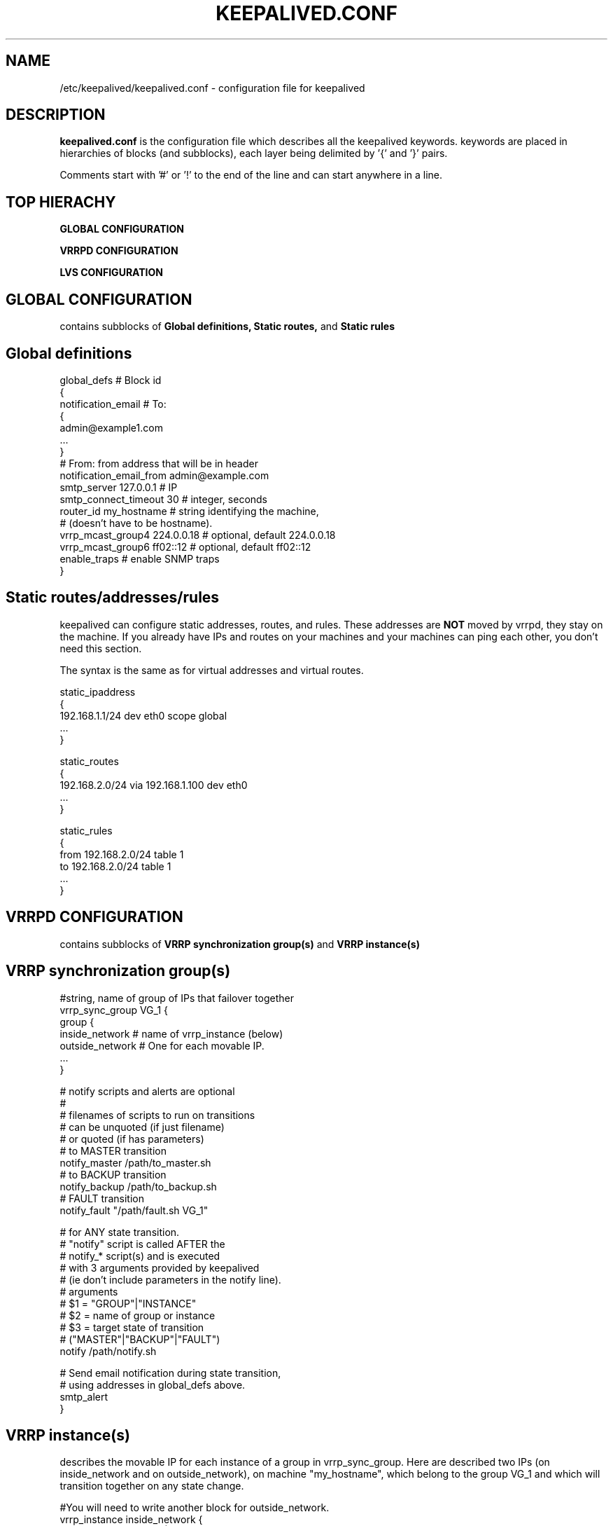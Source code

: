 .TH KEEPALIVED.CONF 5 "Jan 2004" V1.0
.UC 4
.SH NAME
/etc/keepalived/keepalived.conf - configuration file for keepalived
.br
.SH DESCRIPTION
.B keepalived.conf
is the configuration file which describes all the keepalived keywords.
keywords are placed in hierarchies of blocks (and subblocks),
each layer being delimited by '{' and '}' pairs.
.PP
Comments start with '#' or '!' to the end of the line and can start
anywhere in a line.
.SH TOP HIERACHY
.PP
.B GLOBAL CONFIGURATION
.PP
.B VRRPD CONFIGURATION
.PP
.B LVS CONFIGURATION
.PP
.SH GLOBAL CONFIGURATION
contains subblocks of
.B Global definitions,
.B Static routes,
and
.B Static rules
.PP
.SH Global definitions
.PP
 global_defs           # Block id
 {
 notification_email    # To:
        {
        admin@example1.com
        ...
        }
 # From: from address that will be in header
 notification_email_from admin@example.com
 smtp_server 127.0.0.1        # IP
 smtp_connect_timeout 30      # integer, seconds
 router_id my_hostname        # string identifying the machine,
                              # (doesn't have to be hostname).
 vrrp_mcast_group4 224.0.0.18 # optional, default 224.0.0.18
 vrrp_mcast_group6 ff02::12   # optional, default ff02::12
 enable_traps                 # enable SNMP traps
 }


.SH Static routes/addresses/rules
.PP
keepalived can configure static addresses, routes, and rules. These addresses are
.B NOT
moved by vrrpd, they stay on the machine.
If you already have IPs and routes on your machines and
your machines can ping each other, you don't need this section.
.PP
The syntax is the same as for virtual addresses and virtual routes.
.PP
 static_ipaddress
 {
 192.168.1.1/24 dev eth0 scope global
 ...
 }
.PP
 static_routes
 {
 192.168.2.0/24 via 192.168.1.100 dev eth0
 ...
 }
.PP
 static_rules
 {
 from 192.168.2.0/24 table 1
 to 192.168.2.0/24 table 1
 ...
 }
.PP
.SH VRRPD CONFIGURATION
contains subblocks of
.B VRRP synchronization group(s)
and
.B VRRP instance(s)
.PP
.SH VRRP synchronization group(s)
.PP
 #string, name of group of IPs that failover together
 vrrp_sync_group VG_1 {
    group {
      inside_network   # name of vrrp_instance (below)
      outside_network  # One for each movable IP.
      ...
    }

    # notify scripts and alerts are optional
    #
    # filenames of scripts to run on transitions
    # can be unquoted (if just filename)
    # or quoted (if has parameters)
    # to MASTER transition
    notify_master /path/to_master.sh
    # to BACKUP transition
    notify_backup /path/to_backup.sh
    # FAULT transition
    notify_fault "/path/fault.sh VG_1"

    # for ANY state transition.
    # "notify" script is called AFTER the
    # notify_* script(s) and is executed
    # with 3 arguments provided by keepalived
    # (ie don't include parameters in the notify line).
    # arguments
    # $1 = "GROUP"|"INSTANCE"
    # $2 = name of group or instance
    # $3 = target state of transition
    #     ("MASTER"|"BACKUP"|"FAULT")
    notify /path/notify.sh

    # Send email notification during state transition,
    # using addresses in global_defs above.
    smtp_alert
 }

.SH VRRP instance(s)
.PP
describes the movable IP for each instance of a group in vrrp_sync_group.
Here are described two IPs (on inside_network and on outside_network),
on machine "my_hostname", which belong to the group VG_1 and
which will transition together on any state change.
.PP
 #You will need to write another block for outside_network.
 vrrp_instance inside_network {
    # Initial state, MASTER|BACKUP
    # As soon as the other machine(s) come up,
    # an election will be held and the machine
    # with the highest "priority" will become MASTER.
    # So the entry here doesn't matter a whole lot.
    state MASTER

    # interface for inside_network, bound by vrrp
    interface eth0

    # Use VRRP Virtual MAC.
    use_vmac <VMAC_INTERFACE>

    # Send/Recv VRRP messages from base interface instead of
    # VMAC interface
    vmac_xmit_base

    # Ignore VRRP interface faults (default unset)
    dont_track_primary

    # optional, monitor these as well.
    # go to FAULT state if any of these go down.
    track_interface {
      eth0
      eth1
      ...
    }

    # default IP for binding vrrpd is the primary IP
    # on interface. If you want to hide location of vrrpd,
    # use this IP as src_addr for multicast or unicast vrrp
    # packets. (since it's multicast, vrrpd will get the reply
    # packet no matter what src_addr is used).
    # optional
    mcast_src_ip <IPADDR>
    unicast_src_ip <IPADDR>

    # Do not send VRRP adverts over VRRP multicast group.
    # Instead it sends adverts to the following list of
    # ip addresses using unicast design fashion. It can
    # be cool to use VRRP FSM and features in a networking
    # environment where multicast is not supported !
    # IP Addresses specified can IPv4 as well as IPv6
    unicast_peer {
      <IPADDR>
      ...
    }

    # Binding interface for lvs syncd
    lvs_sync_daemon_interface eth1

    # delay for gratuitous ARP after transition to MASTER
    garp_master_delay 10 # secs, default 5

    # arbitrary unique number 0..255
    # used to differentiate multiple instances of vrrpd
    # running on the same NIC (and hence same socket).
    virtual_router_id 51

    # for electing MASTER, highest priority wins.
    # to be MASTER, make 50 more than other machines.
    priority 100

    # VRRP Advert interval, secs (use default)
    advert_int 1
    authentication {     # Authentication block
        # PASS||AH
        # PASS - Simple password (suggested)
        # AH - IPSEC (not recommended))
        auth_type PASS
        # Password for accessing vrrpd.
        # should be the same for all machines.
        # Only the first eight (8) characters are used.
        auth_pass 1234
    }

    #addresses add|del on change to MASTER, to BACKUP.
    #With the same entries on other machines,
    #the opposite transition will be occurring.
    virtual_ipaddress {
        <IPADDR>/<MASK> brd <IPADDR> dev <STRING> scope <SCOPE> label <LABEL>
        192.168.200.17/24 dev eth1
        192.168.200.18/24 dev eth2 label eth2:1
    }

    #VRRP IP excluded from VRRP
    #optional.
    #For cases with large numbers (eg 200) of IPs
    #on the same interface. To decrease the number
    #of packets sent in adverts, you can exclude
    #most IPs from adverts.
    #The IPs are add|del as for virtual_ipaddress.
    virtual_ipaddress_excluded {
     <IPADDR>/<MASK> brd <IPADDR> dev <STRING> scope <SCOPE>
     <IPADDR>/<MASK> brd <IPADDR> dev <STRING> scope <SCOPE>
        ...
    }
    # routes add|del when changing to MASTER, to BACKUP
    virtual_routes {
        # src <IPADDR> [to] <IPADDR>/<MASK> via|gw <IPADDR> [or <IPADDR>] dev <STRING> scope <SCOPE> tab
        src 192.168.100.1 to 192.168.109.0/24 via 192.168.200.254 dev eth1
        192.168.110.0/24 via 192.168.200.254 dev eth1
        192.168.111.0/24 dev eth2
        192.168.112.0/24 via 192.168.100.254
	192.168.113.0/24 via 192.168.200.254 or 192.168.100.254 dev eth1
	blackhole 192.168.114.0/24
    }
    # rules add|del when changing to MASTER, to BACKUP
    static_rules {
        from 192.168.2.0/24 table 1
        to 192.168.2.0/24 table 1
    }

    # VRRP will normally preempt a lower priority
    # machine when a higher priority machine comes
    # online.  "nopreempt" allows the lower priority
    # machine to maintain the master role, even when
    # a higher priority machine comes back online.
    # NOTE: For this to work, the initial state of this
    # entry must be BACKUP.
    nopreempt

    # Seconds after startup until preemption
    # (if not disabled by "nopreempt").
    # Range: 0 (default) to 1,000
    # NOTE: For this to work, the initial state of this
    # entry must be BACKUP.
    preempt_delay 300    # waits 5 minutes

    # Debug level, not implemented yet.
    debug

    # notify scripts, alert as above
    notify_master <STRING>|<QUOTED-STRING>
    notify_backup <STRING>|<QUOTED-STRING>
    notify_fault <STRING>|<QUOTED-STRING>
    notify <STRING>|<QUOTED-STRING>
    smtp_alert
 }

.SH LVS CONFIGURATION
contains subblocks of
.B Virtual server group(s)
and
.B Virtual server(s)
.PP
The subblocks contain arguments for
.I ipvsadm(8).
A knowlege of
.I ipvsadm(8)
will be helpful here.
.PP
.SH Virtual server group(s)
.PP
 # optional
 # this groups allows a service on a real_server
 # to belong to multiple virtual services
 # and to be only health checked once.
 # Only for very large LVSs.
 virtual_server_group <STRING> {
        #VIP port
        <IPADDR> <PORT>
        <IPADDR> <PORT>
        ...
        #
        # <IPADDR RANGE> has the form
        # XXX.YYY.ZZZ.WWW-VVV eg 192.168.200.1-10
        # range includes both .1 and .10 address
        <IPADDR RANGE> <PORT># VIP range VPORT
        <IPADDR RANGE> <PORT>
        ...
        fwmark <INT>  # fwmark
        fwmark <INT>
        ...
}

.SH Virtual server(s)
.PP
A virtual_server can be a declaration of one of
.TP
.B vip vport (IPADDR PORT pair)
.TP
.B fwmark <INT>
.TP
.B (virtual server) group <STRING>

    #setup service
    virtual_server IP port |
    virtual_server fwmark int |
    virtual_server group string
    {
    # delay timer for service polling
    delay_loop <INT>

    # LVS scheduler
    lb_algo rr|wrr|lc|wlc|lblc|sh|dh
    # Enable One-Packet-Scheduling for UDP (-O in ipvsadm)
    ops
    # LVS forwarding method
    lb_kind NAT|DR|TUN
    # LVS persistence timeout, sec
    persistence_timeout <INT>
    # LVS granularity mask (-M in ipvsadm)
    persistence_granularity <NETMASK>
    # Only TCP is implemented
    protocol TCP
    # If VS IP address is not set,
    # suspend healthchecker's activity
    ha_suspend

    # VirtualHost string for HTTP_GET or SSL_GET
    # eg virtualhost www.firewall.loc
    virtualhost <STRING>

    # Assume silently all RSs down and healthchecks
    # failed on start. This helps preventing false
    # positive actions on startup. Alpha mode is
    # disabled by default.
    alpha

    # On daemon shutdown, consider quorum and RS
    # down notifiers for execution, where appropriate.
    # Omega mode is disabled by default.
    omega

    # Minimum total weight of all live servers in
    # the pool necessary to operate VS with no
    # quality regression. Defaults to 1.
    quorum <INT>

    # Tolerate this much weight units compared to the
    # nominal quorum, when considering quorum gain
    # or loss. A flap dampener. Defaults to 0.
    hysteresis <INT>

    # Script to launch when quorum is gained.
    quorum_up <STRING>|<QUOTED-STRING>

    # Script to launch when quorum is lost.
    quorum_down <STRING>|<QUOTED-STRING>

    # IP family for a fwmark service (optional)
    ip_family inet|inet6


    # setup realserver(s)

    # RS to add when all realservers are down
    sorry_server <IPADDR> <PORT>
    # applies inhibit_on_failure behaviour to the
    # preceding sorry_server directive
    sorry_server_inhibit

    # one entry for each realserver
    real_server <IPADDR> <PORT>
       {
           # relative weight to use, default: 1
           weight <INT>
           # Set weight to 0
           # when healthchecker detects failure
           inhibit_on_failure

           # Script to launch when healthchecker
           # considers service as up.
           notify_up <STRING>|<QUOTED-STRING>
           # Script to launch when healthchecker
           # considers service as down.
           notify_down <STRING>|<QUOTED-STRING>

           # pick one healthchecker
           # HTTP_GET|SSL_GET|TCP_CHECK|SMTP_CHECK|MISC_CHECK

           # HTTP and SSL healthcheckers
           HTTP_GET|SSL_GET
           {
               # A url to test
               # can have multiple entries here
               url {
                 #eg path / , or path /mrtg2/
                 path <STRING>
                 # healthcheck needs status_code
                 # or status_code and digest
                 # Digest computed with genhash
                 # eg digest 9b3a0c85a887a256d6939da88aabd8cd
                 digest <STRING>
                 # status code returned in the HTTP header
                 # eg status_code 200
                 status_code <INT>
               }
               # number of get retry
               nb_get_retry <INT>
               # delay before retry
               delay_before_retry <INT>

               # ======== generic connection options
               # Optional IP address to connect to.
               # The default is real server's IP
               connect_ip <IP ADDRESS>
               # Optional port to connect to if not
               # The default is real server's port
               connect_port <PORT>
               # Optional interface to use to
               # originate the connection
               bindto <IP ADDRESS>
               # Optional source port to
               # originate the connection from
               bind_port <PORT>
               # Optional connection timeout in seconds.
               # The default is 5 seconds
               connect_timeout <INTEGER>
               # Optional fwmark to mark all outgoing
               # checker pakets with
               fwmark <INTEGER>

               # Optional random delay to begin initial check for
               # maximum N seconds.
               # Useful to scatter multiple simultaneous
               # checks to the same RS. Enabled by default, with
               # the maximum at delay_loop. Specify 0 to disable
               warmup <INT>
           } #HTTP_GET|SSL_GET

           #TCP healthchecker (bind to IP port)
           TCP_CHECK
           {
               # ======== generic connection options
               # Optional IP address to connect to.
               # The default is real server's IP
               connect_ip <IP ADDRESS>
               # Optional port to connect to if not
               # The default is real server's port
               connect_port <PORT>
               # Optional interface to use to
               # originate the connection
               bindto <IP ADDRESS>
               # Optional source port to
               # originate the connection from
               bind_port <PORT>
               # Optional connection timeout in seconds.
               # The default is 5 seconds
               connect_timeout <INTEGER>
               # Optional fwmark to mark all outgoing
               # checker pakets with
               fwmark <INTEGER>

               # Optional random delay to begin initial check for
               # maximum N seconds.
               # Useful to scatter multiple simultaneous
               # checks to the same RS. Enabled by default, with
               # the maximum at delay_loop. Specify 0 to disable
               warmup <INT>
               # Retry count to make additional checks if check
               # of an alive server fails. Default: 1
               retry <INT>
               # Delay in seconds before retrying. Default: 1
               delay_before_retry <INT>
           } #TCP_CHECK

           # SMTP healthchecker
           SMTP_CHECK
           {
               # ======== generic connection options
               # Optional IP address to connect to.
               # The default is real server's IP
               connect_ip <IP ADDRESS>
               # Optional port to connect to if not
               # the default of 25
               connect_port <PORT>
               # Optional interface to use to
               # originate the connection
               bindto <IP ADDRESS>
               # Optional source port to
               # originate the connection from
               bind_port <PORT>
               # Optional per-host connection timeout.
               # Default is outer-scope connect_timeout
               connect_timeout <INTEGER>
               # Optional fwmark to mark all outgoing
               # checker pakets with
               fwmark <INTEGER>

               # An optional host interface to check.
               # If no host directives are present, only
               # the ip address of the real server will
               # be checked.
               host {
                 # ======== generic connection options
                 # Optional IP address to connect to.
                 # The default is real server's IP
                 connect_ip <IP ADDRESS>
                 # Optional port to connect to if not
                 # the default of 25
                 connect_port <PORT>
                 # Optional interface to use to
                 # originate the connection
                 bindto <IP ADDRESS>
                 # Optional source port to
                 # originate the connection from
                 bind_port <PORT>
                 # Optional per-host connection timeout.
                 # Default is outer-scope connect_timeout
                 connect_timeout <INTEGER>
                 # Optional fwmark to mark all outgoing
                 # checker pakets with
                 fwmark <INTEGER>
              }

              # Number of times to retry a failed check
              retry <INTEGER>
              # Delay in seconds before retrying
              delay_before_retry <INTEGER>
              # Optional string to use for the smtp HELO request
              helo_name <STRING>|<QUOTED-STRING>

              # Optional random delay to begin initial check for
              # maximum N seconds.
              # Useful to scatter multiple simultaneous
              # checks to the same RS. Enabled by default, with
              # the maximum at delay_loop. Specify 0 to disable
              warmup <INT>
           } #SMTP_CHECK

           #MISC healthchecker, run a program
           MISC_CHECK
           {
               # External system script or program
               misc_path <STRING>|<QUOTED-STRING>
               # Script execution timeout
               misc_timeout <INT>

               # Optional random delay to begin initial check for
               # maximum N seconds.
               # Useful to scatter multiple simultaneous
               # checks to the same RS. Enabled by default, with
               # the maximum at delay_loop. Specify 0 to disable
               warmup <INT>

               # If set, exit code from healthchecker is used
               # to dynamically adjust the weight as follows:
               #   exit status 0: svc check success, weight
               #     unchanged.
               #   exit status 1: svc check failed.
               #   exit status 2-255: svc check success, weight
               #     changed to 2 less than exit status.
               #   (for example: exit status of 255 would set
               #     weight to 253)
               misc_dynamic
           }
       } # realserver defn
    } # virtual service


.SH AUTHOR
.br
Joseph Mack.
.br
Information derived from doc/keepalived.conf.SYNOPSIS,
doc/samples/keepalived.conf.* and Changelog by Alexandre Cassen
for keepalived-1.1.4,
and from HOWTOs by Adam Fletcher and Vince Worthington.
.SH "SEE ALSO"
ipvsadm(8), ip --help.
.\" Local Variables:
.\"  mode: nroff
.\" End:
